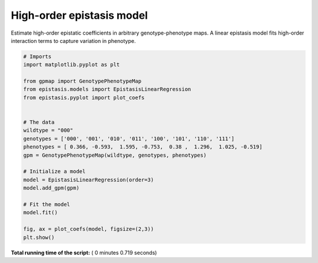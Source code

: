 

.. _sphx_glr_gallery_plot_linear_regression.py:


High-order epistasis model
==========================

Estimate high-order epistatic coefficients in arbitrary genotype-phenotype maps.
A linear epistasis model fits high-order interaction terms to capture
variation in phenotype.




.. image:: /gallery/images/sphx_glr_plot_linear_regression_001.png
    :align: center





.. code-block:: python

    # Imports
    import matplotlib.pyplot as plt

    from gpmap import GenotypePhenotypeMap
    from epistasis.models import EpistasisLinearRegression
    from epistasis.pyplot import plot_coefs


    # The data
    wildtype = "000"
    genotypes = ['000', '001', '010', '011', '100', '101', '110', '111']
    phenotypes = [ 0.366, -0.593,  1.595, -0.753,  0.38 ,  1.296,  1.025, -0.519]
    gpm = GenotypePhenotypeMap(wildtype, genotypes, phenotypes)

    # Initialize a model
    model = EpistasisLinearRegression(order=3)
    model.add_gpm(gpm)

    # Fit the model
    model.fit()

    fig, ax = plot_coefs(model, figsize=(2,3))
    plt.show()

**Total running time of the script:** ( 0 minutes  0.719 seconds)



.. only :: html

 .. container:: sphx-glr-footer


  .. container:: sphx-glr-download

     :download:`Download Python source code: plot_linear_regression.py <plot_linear_regression.py>`



  .. container:: sphx-glr-download

     :download:`Download Jupyter notebook: plot_linear_regression.ipynb <plot_linear_regression.ipynb>`


.. only:: html

 .. rst-class:: sphx-glr-signature

    `Gallery generated by Sphinx-Gallery <https://sphinx-gallery.readthedocs.io>`_
